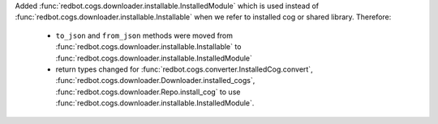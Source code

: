 Added :func:`redbot.cogs.downloader.installable.InstalledModule` which is used instead of :func:`redbot.cogs.downloader.installable.Installable` when we refer to installed cog or shared library.
Therefore:
    - ``to_json`` and ``from_json`` methods were moved from :func:`redbot.cogs.downloader.installable.Installable` to :func:`redbot.cogs.downloader.installable.InstalledModule`
    - return types changed for :func:`redbot.cogs.converter.InstalledCog.convert`, :func:`redbot.cogs.downloader.Downloader.installed_cogs`, :func:`redbot.cogs.downloader.Repo.install_cog` to use :func:`redbot.cogs.downloader.installable.InstalledModule`.
